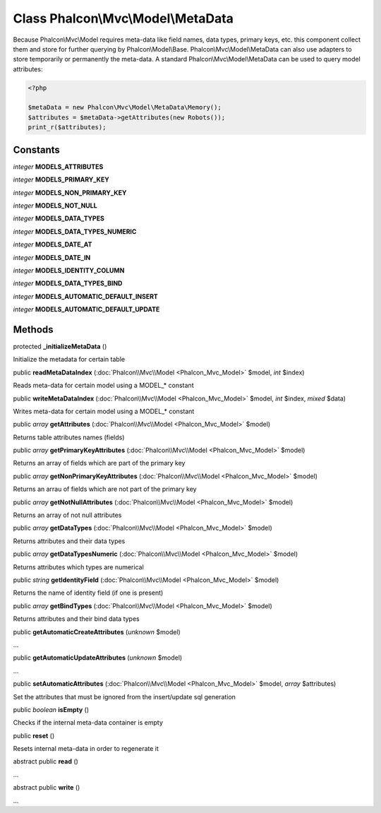 Class **Phalcon\\Mvc\\Model\\MetaData**
=======================================

Because Phalcon\\Mvc\\Model requires meta-data like field names, data types, primary keys, etc. this component collect them and store for further querying by Phalcon\\Model\\Base. Phalcon\\Mvc\\Model\\MetaData can also use adapters to store temporarily or permanently the meta-data.   A standard Phalcon\\Mvc\\Model\\MetaData can be used to query model attributes:   

.. code-block:: php

    <?php

    $metaData = new Phalcon\Mvc\Model\MetaData\Memory();
    $attributes = $metaData->getAttributes(new Robots());
    print_r($attributes);



Constants
---------

*integer* **MODELS_ATTRIBUTES**

*integer* **MODELS_PRIMARY_KEY**

*integer* **MODELS_NON_PRIMARY_KEY**

*integer* **MODELS_NOT_NULL**

*integer* **MODELS_DATA_TYPES**

*integer* **MODELS_DATA_TYPES_NUMERIC**

*integer* **MODELS_DATE_AT**

*integer* **MODELS_DATE_IN**

*integer* **MODELS_IDENTITY_COLUMN**

*integer* **MODELS_DATA_TYPES_BIND**

*integer* **MODELS_AUTOMATIC_DEFAULT_INSERT**

*integer* **MODELS_AUTOMATIC_DEFAULT_UPDATE**

Methods
---------

protected  **_initializeMetaData** ()

Initialize the metadata for certain table



public  **readMetaDataIndex** (:doc:`Phalcon\\Mvc\\Model <Phalcon_Mvc_Model>` $model, *int* $index)

Reads meta-data for certain model using a MODEL_* constant



public  **writeMetaDataIndex** (:doc:`Phalcon\\Mvc\\Model <Phalcon_Mvc_Model>` $model, *int* $index, *mixed* $data)

Writes meta-data for certain model using a MODEL_* constant



public *array*  **getAttributes** (:doc:`Phalcon\\Mvc\\Model <Phalcon_Mvc_Model>` $model)

Returns table attributes names (fields)



public *array*  **getPrimaryKeyAttributes** (:doc:`Phalcon\\Mvc\\Model <Phalcon_Mvc_Model>` $model)

Returns an array of fields which are part of the primary key



public *array*  **getNonPrimaryKeyAttributes** (:doc:`Phalcon\\Mvc\\Model <Phalcon_Mvc_Model>` $model)

Returns an arrau of fields which are not part of the primary key



public *array*  **getNotNullAttributes** (:doc:`Phalcon\\Mvc\\Model <Phalcon_Mvc_Model>` $model)

Returns an array of not null attributes



public *array*  **getDataTypes** (:doc:`Phalcon\\Mvc\\Model <Phalcon_Mvc_Model>` $model)

Returns attributes and their data types



public *array*  **getDataTypesNumeric** (:doc:`Phalcon\\Mvc\\Model <Phalcon_Mvc_Model>` $model)

Returns attributes which types are numerical



public *string*  **getIdentityField** (:doc:`Phalcon\\Mvc\\Model <Phalcon_Mvc_Model>` $model)

Returns the name of identity field (if one is present)



public *array*  **getBindTypes** (:doc:`Phalcon\\Mvc\\Model <Phalcon_Mvc_Model>` $model)

Returns attributes and their bind data types



public  **getAutomaticCreateAttributes** (*unknown* $model)

...


public  **getAutomaticUpdateAttributes** (*unknown* $model)

...


public  **setAutomaticAttributes** (:doc:`Phalcon\\Mvc\\Model <Phalcon_Mvc_Model>` $model, *array* $attributes)

Set the attributes that must be ignored from the insert/update sql generation



public *boolean*  **isEmpty** ()

Checks if the internal meta-data container is empty



public  **reset** ()

Resets internal meta-data in order to regenerate it



abstract public  **read** ()

...


abstract public  **write** ()

...



